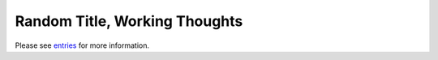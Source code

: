 ================================
 Random Title, Working Thoughts
================================

Please see `entries <entries/>`_ for more information.

